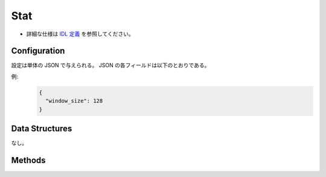 Stat
----

* 詳細な仕様は `IDL 定義 <https://github.com/jubatus/jubatus/blob/master/jubatus/server/server/stat.idl>`_ を参照してください。

Configuration
~~~~~~~~~~~~~

設定は単体の JSON で与えられる。
JSON の各フィールドは以下のとおりである。

.. describe:: window_size

   保持する値の数を指定する。
   (Integer)

   * 推奨値: 1 <= ``window_size`` <= ``UINT_MAX``


例:
  .. code-block:: javascript

     {
       "window_size": 128
     }


Data Structures
~~~~~~~~~~~~~~~

なし。


Methods
~~~~~~~

.. mpidl:service:: stat

   .. mpidl:method:: bool push(0: string key, 1: double value)

      属性情報 ``key`` の値 ``val`` を与える。

   .. mpidl:method:: double sum(0: string key)

      属性情報 ``key`` を持つ値の合計値を返す。

   .. mpidl:method:: double stddev(0: string key)

      属性情報 ``key`` を持つ値の標準偏差を返す。

   .. mpidl:method:: double max(0: string key)

      属性情報 ``key`` を持つ値の最大値を返す。

   .. mpidl:method:: double min(0: string key)

      属性情報 ``key`` を持つ値の最小値を返す。

   .. mpidl:method:: double entropy(0: string key)

      属性情報 ``key`` を持つ値のエントロピーを返す。

   .. mpidl:method:: double moment(0: string key, 1: int degree, 2: double center)

      属性情報 ``key`` を持つ値の ``center`` を中心とした ``degree`` 次のモーメントを返す。
